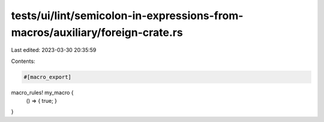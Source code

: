 tests/ui/lint/semicolon-in-expressions-from-macros/auxiliary/foreign-crate.rs
=============================================================================

Last edited: 2023-03-30 20:35:59

Contents:

.. code-block:: rs

    #[macro_export]
macro_rules! my_macro {
    () => { true; }
}


